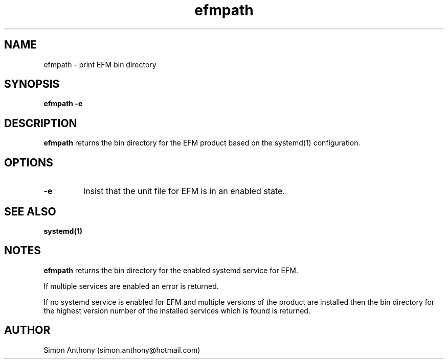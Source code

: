 .\" vim:ts=4:sw=4:syntax=nroff
.fp 1 R
.fp 2 I
.fp 3 B
.fp 4 BI
.fp 5 CO
.fp 6 CI
.fp 7 CB
.nr X
.TH efmpath 1 "09 Nov 2009" "EFM Demo Tools"
.SH NAME
efmpath \- print EFM bin directory
.SH SYNOPSIS
\f3efmpath\f1 \f3-e\f1
.SH DESCRIPTION
.IX "efmpath"
.P
\f3efmpath\f1 returns the bin directory for the EFM product based on the
systemd(1) configuration.
.SH OPTIONS
.TP
\f3\-e\f1 
Insist that the unit file for EFM is in an enabled state.
.SH SEE ALSO
.BR systemd(1)
.SH NOTES
\f3efmpath\f1 returns the bin directory for the enabled systemd service for
EFM.
.P
If multiple services are enabled an error is returned.
.P
If no systemd service is enabled for EFM and multiple versions of the product
are installed then the bin directory for the highest version number
of the installed services which is found is returned.
.SH AUTHOR
Simon Anthony (simon.anthony@hotmail.com)


